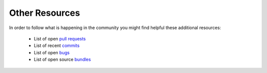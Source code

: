 Other Resources
===============

In order to follow what is happening in the community you might find helpful
these additional resources:

 * List of open `pull requests`_
 * List of recent `commits`_
 * List of open `bugs`_
 * List of open source `bundles`_

.. _pull requests: https://github.com/symfony/symfony/pulls
.. _commits:       https://github.com/symfony/symfony/commits/master
.. _bugs:          http://trac.symfony-project.org/report/24
.. _bundles:       http://symfony2bundles.org/
